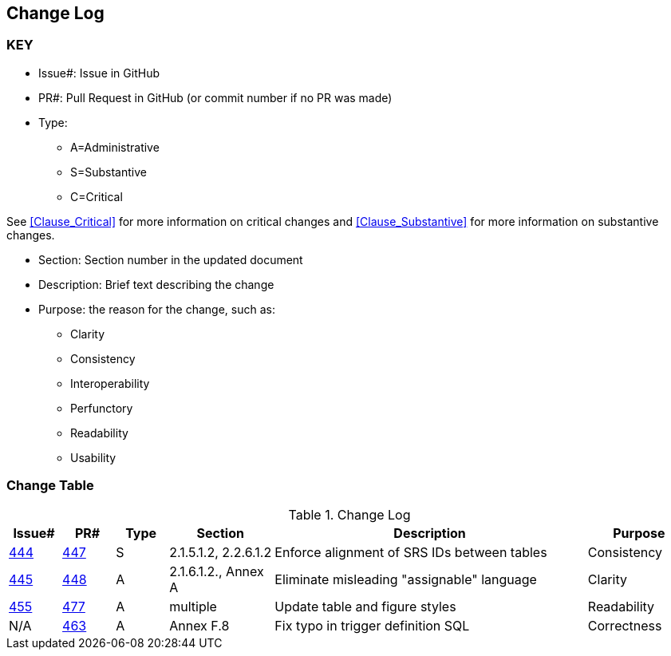 [[change-log]]
== Change Log

=== KEY

* Issue#: Issue in GitHub
* PR#: Pull Request in GitHub (or commit number if no PR was made)

* Type: 
** A=Administrative
** S=Substantive
** C=Critical

See <<Clause_Critical>> for more information on critical changes and 
<<Clause_Substantive>> for more information on substantive changes.

* Section: Section number in the updated document
* Description: Brief text describing the change
* Purpose: the reason for the change, such as:
** Clarity
** Consistency
** Interoperability
** Perfunctory
** Readability
** Usability


=== Change Table
[[table_change_log]]
.Change Log
[cols="1a,1a,1a,2a,6a,2a",options="header"]
|=======================================================================
|Issue#      |PR#     |Type                 |Section |Description |Purpose
|[yellow-background]#https://github.com/opengeospatial/geopackage/issues/444[444]#
|[yellow-background]#https://github.com/opengeospatial/geopackage/pull/447[447]#
|[yellow-background]#S#
|[yellow-background]#2.1.5.1.2, 2.2.6.1.2#
|[yellow-background]#Enforce alignment of SRS IDs between tables#
|[yellow-background]#Consistency#
|https://github.com/opengeospatial/geopackage/issues/445[445]   
|https://github.com/opengeospatial/geopackage/pull/448[448]
|A
|2.1.6.1.2., Annex A
|Eliminate misleading "assignable" language
|Clarity
|https://github.com/opengeospatial/geopackage/issues/455[455]   
|https://github.com/opengeospatial/geopackage/pull/477[477]
|A
|multiple
|Update table and figure styles
|Readability
|N/A   
|https://github.com/opengeospatial/geopackage/pull/463[463]
|A
|Annex F.8
|Fix typo in trigger definition SQL
|Correctness
|=======================================================================


